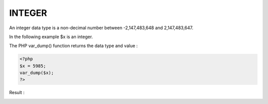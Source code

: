 INTEGER
=========

An integer data type is a non-decimal number between -2,147,483,648 and 2,147,483,647.

In the following example $x is an integer.

The PHP var_dump() function returns the data type and value :

.. code-block:: php

   <?php
   $x = 5985;
   var_dump($x);
   ?>

Result :

.. image:: images/img.png